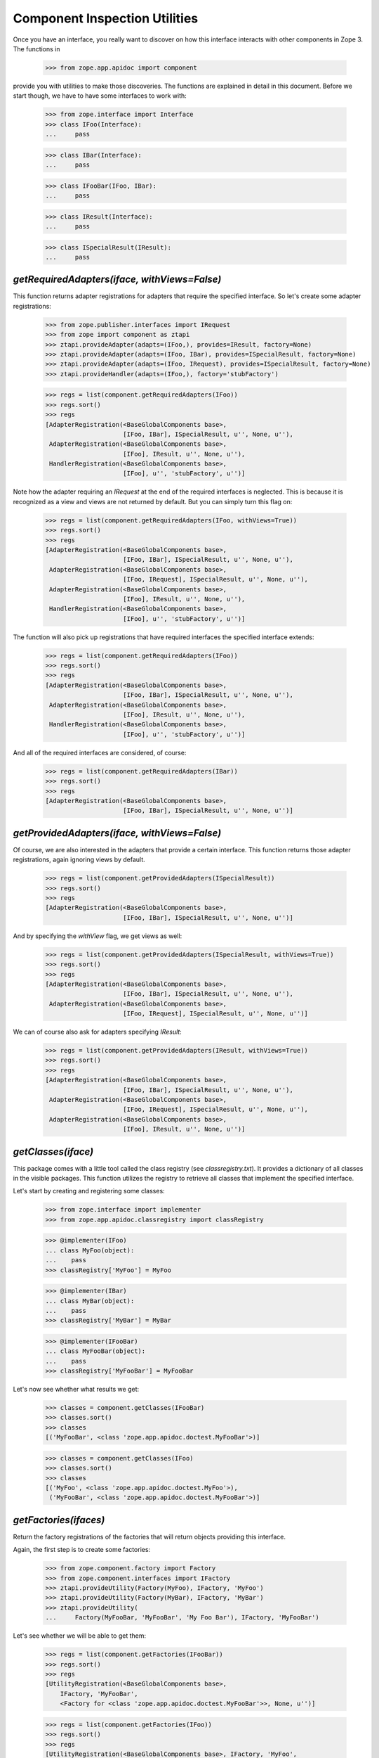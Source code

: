 ==============================
Component Inspection Utilities
==============================

Once you have an interface, you really want to discover on how this interface
interacts with other components in Zope 3. The functions in

  >>> from zope.app.apidoc import component

provide you with utilities to make those discoveries. The functions are
explained in detail in this document. Before we start though, we have to have
some interfaces to work with:

  >>> from zope.interface import Interface
  >>> class IFoo(Interface):
  ...     pass

  >>> class IBar(Interface):
  ...     pass

  >>> class IFooBar(IFoo, IBar):
  ...     pass

  >>> class IResult(Interface):
  ...     pass

  >>> class ISpecialResult(IResult):
  ...     pass


`getRequiredAdapters(iface, withViews=False)`
---------------------------------------------

This function returns adapter registrations for adapters that require the
specified interface. So let's create some adapter registrations:

  >>> from zope.publisher.interfaces import IRequest
  >>> from zope import component as ztapi
  >>> ztapi.provideAdapter(adapts=(IFoo,), provides=IResult, factory=None)
  >>> ztapi.provideAdapter(adapts=(IFoo, IBar), provides=ISpecialResult, factory=None)
  >>> ztapi.provideAdapter(adapts=(IFoo, IRequest), provides=ISpecialResult, factory=None)
  >>> ztapi.provideHandler(adapts=(IFoo,), factory='stubFactory')

  >>> regs = list(component.getRequiredAdapters(IFoo))
  >>> regs.sort()
  >>> regs
  [AdapterRegistration(<BaseGlobalComponents base>,
                       [IFoo, IBar], ISpecialResult, u'', None, u''),
   AdapterRegistration(<BaseGlobalComponents base>,
                       [IFoo], IResult, u'', None, u''),
   HandlerRegistration(<BaseGlobalComponents base>,
                       [IFoo], u'', 'stubFactory', u'')]

Note how the adapter requiring an `IRequest` at the end of the required
interfaces is neglected. This is because it is recognized as a view and views
are not returned by default. But you can simply turn this flag on:

  >>> regs = list(component.getRequiredAdapters(IFoo, withViews=True))
  >>> regs.sort()
  >>> regs
  [AdapterRegistration(<BaseGlobalComponents base>,
                       [IFoo, IBar], ISpecialResult, u'', None, u''),
   AdapterRegistration(<BaseGlobalComponents base>,
                       [IFoo, IRequest], ISpecialResult, u'', None, u''),
   AdapterRegistration(<BaseGlobalComponents base>,
                       [IFoo], IResult, u'', None, u''),
   HandlerRegistration(<BaseGlobalComponents base>,
                       [IFoo], u'', 'stubFactory', u'')]

The function will also pick up registrations that have required interfaces the
specified interface extends:

  >>> regs = list(component.getRequiredAdapters(IFoo))
  >>> regs.sort()
  >>> regs
  [AdapterRegistration(<BaseGlobalComponents base>,
                       [IFoo, IBar], ISpecialResult, u'', None, u''),
   AdapterRegistration(<BaseGlobalComponents base>,
                       [IFoo], IResult, u'', None, u''),
   HandlerRegistration(<BaseGlobalComponents base>,
                       [IFoo], u'', 'stubFactory', u'')]

And all of the required interfaces are considered, of course:

  >>> regs = list(component.getRequiredAdapters(IBar))
  >>> regs.sort()
  >>> regs
  [AdapterRegistration(<BaseGlobalComponents base>,
                       [IFoo, IBar], ISpecialResult, u'', None, u'')]


`getProvidedAdapters(iface, withViews=False)`
---------------------------------------------

Of course, we are also interested in the adapters that provide a certain
interface. This function returns those adapter registrations, again ignoring
views by default.

  >>> regs = list(component.getProvidedAdapters(ISpecialResult))
  >>> regs.sort()
  >>> regs
  [AdapterRegistration(<BaseGlobalComponents base>,
                       [IFoo, IBar], ISpecialResult, u'', None, u'')]

And by specifying the `withView` flag, we get views as well:

  >>> regs = list(component.getProvidedAdapters(ISpecialResult, withViews=True))
  >>> regs.sort()
  >>> regs
  [AdapterRegistration(<BaseGlobalComponents base>,
                       [IFoo, IBar], ISpecialResult, u'', None, u''),
   AdapterRegistration(<BaseGlobalComponents base>,
                       [IFoo, IRequest], ISpecialResult, u'', None, u'')]

We can of course also ask for adapters specifying `IResult`:

  >>> regs = list(component.getProvidedAdapters(IResult, withViews=True))
  >>> regs.sort()
  >>> regs
  [AdapterRegistration(<BaseGlobalComponents base>,
                       [IFoo, IBar], ISpecialResult, u'', None, u''),
   AdapterRegistration(<BaseGlobalComponents base>,
                       [IFoo, IRequest], ISpecialResult, u'', None, u''),
   AdapterRegistration(<BaseGlobalComponents base>,
                       [IFoo], IResult, u'', None, u'')]


`getClasses(iface)`
-------------------

This package comes with a little tool called the class registry
(see `classregistry.txt`). It provides a dictionary of all classes in the
visible packages. This function utilizes the registry to retrieve all classes
that implement the specified interface.

Let's start by creating and registering some classes:

  >>> from zope.interface import implementer
  >>> from zope.app.apidoc.classregistry import classRegistry

  >>> @implementer(IFoo)
  ... class MyFoo(object):
  ...    pass
  >>> classRegistry['MyFoo'] = MyFoo

  >>> @implementer(IBar)
  ... class MyBar(object):
  ...    pass
  >>> classRegistry['MyBar'] = MyBar

  >>> @implementer(IFooBar)
  ... class MyFooBar(object):
  ...    pass
  >>> classRegistry['MyFooBar'] = MyFooBar

Let's now see whether what results we get:

  >>> classes = component.getClasses(IFooBar)
  >>> classes.sort()
  >>> classes
  [('MyFooBar', <class 'zope.app.apidoc.doctest.MyFooBar'>)]

  >>> classes = component.getClasses(IFoo)
  >>> classes.sort()
  >>> classes
  [('MyFoo', <class 'zope.app.apidoc.doctest.MyFoo'>),
   ('MyFooBar', <class 'zope.app.apidoc.doctest.MyFooBar'>)]


`getFactories(ifaces)`
----------------------

Return the factory registrations of the factories that will return objects
providing this interface.

Again, the first step is to create some factories:

  >>> from zope.component.factory import Factory
  >>> from zope.component.interfaces import IFactory
  >>> ztapi.provideUtility(Factory(MyFoo), IFactory, 'MyFoo')
  >>> ztapi.provideUtility(Factory(MyBar), IFactory, 'MyBar')
  >>> ztapi.provideUtility(
  ...     Factory(MyFooBar, 'MyFooBar', 'My Foo Bar'), IFactory, 'MyFooBar')

Let's see whether we will be able to get them:

  >>> regs = list(component.getFactories(IFooBar))
  >>> regs.sort()
  >>> regs
  [UtilityRegistration(<BaseGlobalComponents base>,
      IFactory, 'MyFooBar',
      <Factory for <class 'zope.app.apidoc.doctest.MyFooBar'>>, None, u'')]

  >>> regs = list(component.getFactories(IFoo))
  >>> regs.sort()
  >>> regs
  [UtilityRegistration(<BaseGlobalComponents base>, IFactory, 'MyFoo',
               <Factory for <class 'zope.app.apidoc.doctest.MyFoo'>>, None, u''),
   UtilityRegistration(<BaseGlobalComponents base>, IFactory, 'MyFooBar',
            <Factory for <class 'zope.app.apidoc.doctest.MyFooBar'>>, None, u'')]


`getUtilities(iface)`
---------------------

Return all utility registrations for utilities that provide the specified
interface.

As usual, we have to register some utilities first:

  >>> ztapi.provideUtility(MyFoo(), IFoo)
  >>> ztapi.provideUtility(MyBar(), IBar)
  >>> ztapi.provideUtility(MyFooBar(), IFooBar)

Now let's have a look what we have:

  >>> regs = list(component.getUtilities(IFooBar))
  >>> regs.sort()
  >>> regs #doctest:+ELLIPSIS
  [UtilityRegistration(<BaseGlobalComponents base>, IFooBar, u'',
                       <zope.app.apidoc.doctest.MyFooBar object at ...>, None, u'')]

  >>> regs = list(component.getUtilities(IFoo))
  >>> regs.sort()
  >>> regs #doctest:+ELLIPSIS
  [UtilityRegistration(<BaseGlobalComponents base>, IFoo, u'',
                       <zope.app.apidoc.doctest.MyFoo object at ...>, None, u''),
   UtilityRegistration(<BaseGlobalComponents base>, IFooBar, u'',
                       <zope.app.apidoc.doctest.MyFooBar object at ...>, None, u'')]


`getRealFactory(factory)`
-------------------------

During registration, factories are commonly masked by wrapper functions. Also,
factories are sometimes also `IFactory` instances, which are not referencable,
so that we would like to return the class. If the wrapper objects/functions
play nice, then they provide a `factory` attribute that points to the next
wrapper or the original factory.

The task of this function is to remove all the factory wrappers and make sure
that the returned factory is referencable.

  >>> class Factory(object):
  ...     pass

  >>> def wrapper1(*args):
  ...     return Factory(*args)
  >>> wrapper1.factory = Factory

  >>> def wrapper2(*args):
  ...     return wrapper1(*args)
  >>> wrapper2.factory = wrapper1

So whether we pass in `Factory`,

  >>> component.getRealFactory(Factory)
  <class 'zope.app.apidoc.doctest.Factory'>

`wrapper1`,

  >>> component.getRealFactory(wrapper1)
  <class 'zope.app.apidoc.doctest.Factory'>

or `wrapper2`,

  >>> component.getRealFactory(wrapper2)
  <class 'zope.app.apidoc.doctest.Factory'>

the answer should always be the `Factory` class. Next we are going to pass in
an instance, and again we should get our class aas a result:

  >>> factory = Factory()
  >>> component.getRealFactory(factory)
  <class 'zope.app.apidoc.doctest.Factory'>

Even, if the factory instance is wrapped, we should get the factory class:

  >>> def wrapper3(*args):
  ...     return factory(*args)
  >>> wrapper3.factory = factory

  >>> component.getRealFactory(wrapper3)
  <class 'zope.app.apidoc.doctest.Factory'>


`getInterfaceInfoDictionary(iface)`
-----------------------------------

This function returns a small info dictionary for an interface. It only
reports the module and the name. This is useful for cases when we only want to
list interfaces in the context of other components, like adapters and
utilities.

  >>> from pprint import pprint
  >>> pprint(component.getInterfaceInfoDictionary(IFoo), width=1)
  {'module': 'zope.app.apidoc.doctest', 'name': 'IFoo'}

The functions using this function use it with little care and can also
sometimes pass in `None`. In these cases we want to return `None`:

  >>> component.getInterfaceInfoDictionary(None) is None
  True

It's also possible for this function to be passed a
zope.interface.declarations.Implements instance.  For instance, this function
is sometimes used to analyze the required elements of an adapter registration:
if an adapter or subscriber is registered against a class, then the required
element will be an Implements instance.  In this case, we currently believe
that we want to return the module and name of the object that the Implements
object references.  This may change.

  >>> from zope.interface import implementedBy
  >>> pprint(component.getInterfaceInfoDictionary(implementedBy(MyFoo)), width=1)
  {'module': 'zope.app.apidoc.doctest', 'name': 'MyFoo'}


`getTypeInfoDictionary(type)`
-----------------------------

This function returns the info dictionary of a type.

  >>> pprint(component.getTypeInfoDictionary(tuple), width=1)
  {'module': '...builtin...',
   'name': 'tuple',
   'url': '...builtin.../tuple'}


`getSpecificationInfoDictionary(spec)`
--------------------------------------

Thsi function returns an info dictionary for the given specification. A
specification can either be an interface or class. If it is an interface, it
simply returns the interface dictionary:

  >>> pprint(component.getSpecificationInfoDictionary(IFoo))
  {'isInterface': True,
   'isType': False,
   'module': 'zope.app.apidoc.doctest',
   'name': 'IFoo'}

In addition to the usual interface infos, there are two flags indicating
whether the specification was an interface or type. In our case it is an
interface.

Let's now look at the behavior when passing a type:

  >>> import zope.interface
  >>> tupleSpec = zope.interface.implementedBy(tuple)

  >>> pprint(component.getSpecificationInfoDictionary(tupleSpec))
  {'isInterface': False,
   'isType': True,
   'module': '...builtin...',
   'name': 'tuple',
   'url': '...builtin.../tuple'}

For the type, we simply reuse the type info dictionary function.


`getAdapterInfoDictionary(reg)`
-------------------------------

This function returns a page-template-friendly dictionary representing the
data of an adapter registration in an output-friendly format.

Let's first create an adapter registration:

  >>> @implementer(IResult)
  ... class MyResult(object):
  ...    pass

  >>> from zope.component.registry import AdapterRegistration
  >>> reg = AdapterRegistration(None, (IFoo, IBar), IResult, 'FooToResult',
  ...                            MyResult, 'doc info')

And now get the info dictionary:

  >>> pprint(component.getAdapterInfoDictionary(reg), width=50)
  {'doc': 'doc info',
   'factory': 'zope.app.apidoc.doctest.MyResult',
   'factory_url': 'zope/app/apidoc/doctest/MyResult',
   'name': u'FooToResult',
   'provided': {'module': 'zope.app.apidoc.doctest',
                'name': 'IResult'},
   'required': [{'isInterface': True,
                 'isType': False,
                 'module': 'zope.app.apidoc.doctest',
                 'name': 'IFoo'},
                {'isInterface': True,
                 'isType': False,
                 'module': 'zope.app.apidoc.doctest',
                 'name': 'IBar'}],
   'zcml': None}

If the factory's path cannot be referenced, for example if a type has been
created using the ``type()`` builtin function, then the URL of the factory
will be ``None``:

  >>> MyResultType = type('MyResult2', (object,), {})
  >>> from zope.interface import classImplements
  >>> classImplements(MyResultType, IResult)

  >>> reg = AdapterRegistration(None, (IFoo, IBar), IResult, 'FooToResult',
  ...                            MyResultType, 'doc info')
  >>> pprint(component.getAdapterInfoDictionary(reg), width=50)
  {'doc': 'doc info',
   'factory': 'zope.app.apidoc.doctest.MyResult2',
   'factory_url': None,
   'name': u'FooToResult',
   'provided': {'module': 'zope.app.apidoc.doctest',
                'name': 'IResult'},
   'required': [{'isInterface': True,
                 'isType': False,
                 'module': 'zope.app.apidoc.doctest',
                 'name': 'IFoo'},
                {'isInterface': True,
                 'isType': False,
                 'module': 'zope.app.apidoc.doctest',
                 'name': 'IBar'}],
   'zcml': None}

This function can also handle subscription registrations, which are pretty
much like adapter registrations, except that they do not have a name. So let's
see how the function handles subscriptions:

  >>> from zope.component.registry import HandlerRegistration
  >>> reg = HandlerRegistration(None, (IFoo, IBar), '', MyResult, 'doc info')

  >>> pprint(component.getAdapterInfoDictionary(reg))
  {'doc': 'doc info',
   'factory': 'zope.app.apidoc.doctest.MyResult',
   'factory_url': 'zope/app/apidoc/doctest/MyResult',
   'name': u'',
   'provided': None,
   'required': [{'isInterface': True,
                 'isType': False,
                 'module': 'zope.app.apidoc.doctest',
                 'name': 'IFoo'},
                {'isInterface': True,
                 'isType': False,
                 'module': 'zope.app.apidoc.doctest',
                 'name': 'IBar'}],
   'zcml': None}


`getFactoryInfoDictionary(reg)`
-------------------------------

This function returns a page-template-friendly dictionary representing the
data of a factory (utility) registration in an output-friendly format.

Luckily we have already registered some factories, so we just reuse their
registrations:

  >>> pprint(component.getFactoryInfoDictionary(
  ...     next(component.getFactories(IFooBar))))
  {'description': u'<p>My Foo Bar</p>\n',
   'name': u'MyFooBar',
   'title': 'MyFooBar',
   'url': 'zope/app/apidoc/doctest/MyFooBar'}

If the factory's path cannot be referenced, for example if a type has been
created using the ``type()`` builtin function, then the URL of the factory
will be ``None``:

  >>> class IMine(Interface):
  ...     pass

  >>> class FactoryBase(object):
  ...     def getInterfaces(self): return [IMine]

  >>> MyFactoryType = type('MyFactory', (FactoryBase,), {})
  >>> from zope.interface import classImplements
  >>> classImplements(MyFactoryType, IFactory)
  >>> ztapi.provideUtility(MyFactoryType(), IFactory, 'MyFactory')

  >>> pprint(component.getFactoryInfoDictionary(
  ...     next(component.getFactories(IMine))), width=50)
  {'description': u'',
   'name': u'MyFactory',
   'title': u'',
   'url': None}


`getUtilityInfoDictionary(name, factory)`
-----------------------------------------

This function returns a page-template-friendly dictionary representing the
data of a utility registration in an output-friendly format.

Luckily we have already registered some utilities, so we just reuse their
registrations:

  >>> pprint(component.getUtilityInfoDictionary(
  ...     next(component.getUtilities(IFooBar))))
  {'iface_id': 'zope.app.apidoc.doctest.IFooBar',
   'name': u'<i>no name</i>',
   'path': 'zope.app.apidoc.doctest.MyFooBar',
   'url': 'Code/zope/app/apidoc/doctest/MyFooBar',
   'url_name': b'X19ub25hbWVfXw=='}
